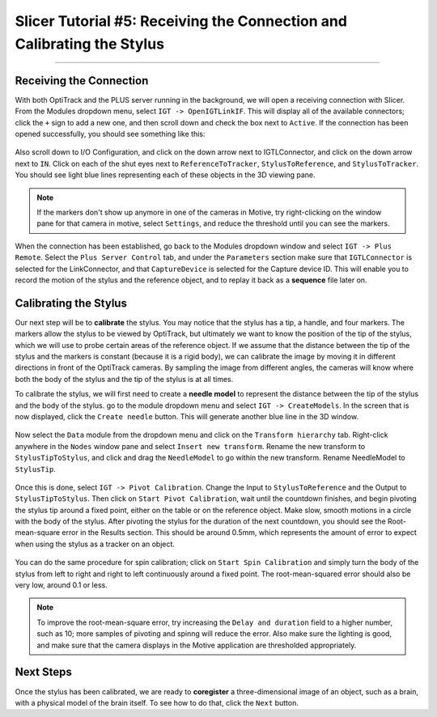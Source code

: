 .. _Slicer_05_Calibration:

=======================================================================
Slicer Tutorial #5: Receiving the Connection and Calibrating the Stylus
=======================================================================

------------

Receiving the Connection
************************

With both OptiTrack and the PLUS server running in the background, we will open a receiving connection with Slicer. From the Modules dropdown menu, select ``IGT -> OpenIGTLinkIF``. This will display all of the available connectors; click the ``+`` sign to add a new one, and then scroll down and check the box next to ``Active``. If the connection has been opened successfully, you should see something like this:

.. figure:: 05_OpenConnection.png

Also scroll down to I/O Configuration, and click on the down arrow next to IGTLConnector, and click on the down arrow next to ``IN``. Click on each of the shut eyes next to ``ReferenceToTracker``, ``StylusToReference``, and ``StylusToTracker``. You should see light blue lines representing each of these objects in the 3D viewing pane.

.. figure:: 05_IOConfiguration.png

.. note::

  If the markers don't show up anymore in one of the cameras in Motive, try right-clicking on the window pane for that camera in motive, select ``Settings``, and reduce the threshold until you can see the markers.

When the connection has been established, go back to the Modules dropdown window and select ``IGT -> Plus Remote``. Select the ``Plus Server Control`` tab, and under the ``Parameters`` section make sure that ``IGTLConnector`` is selected for the LinkConnector, and that ``CaptureDevice`` is selected for the Capture device ID. This will enable you to record the motion of the stylus and the reference object, and to replay it back as a **sequence** file later on.

.. figure:: 05_PlusServerControl.png

Calibrating the Stylus
**********************

Our next step will be to **calibrate** the stylus. You may notice that the stylus has a tip, a handle, and four markers. The markers allow the stylus to be viewed by OptiTrack, but ultimately we want to know the position of the tip of the stylus, which we will use to probe certain areas of the reference object. If we assume that the distance between the tip of the stylus and the markers is constant (because it is a rigid body), we can calibrate the image by moving it in different directions in front of the OptiTrack cameras. By sampling the image from different angles, the cameras will know where both the body of the stylus and the tip of the stylus is at all times.

To calibrate the stylus, we will first need to create a **needle model** to represent the distance between the tip of the stylus and the body of the stylus. go to the module dropdown menu and select ``IGT -> CreateModels``.  In the screen that is now displayed, click the ``Create needle`` button. This will generate another blue line in the 3D window.

.. figure:: 05_CreateNeedle.png

Now select the ``Data`` module from the dropdown menu and click on the ``Transform hierarchy`` tab. Right-click anywhere in the ``Nodes`` window pane and select ``Insert new transform``. Rename the new transform to ``StylusTipToStylus``, and click and drag the ``NeedleModel`` to go within the new transform. Rename NeedleModel to ``StylusTip``.

.. figure:: 05_StylusTipToStylus.png

Once this is done, select ``IGT -> Pivot Calibration``. Change the Input to ``StylusToReference`` and the Output to ``StylusTipToStylus``. Then click on ``Start Pivot Calibration``, wait until the countdown finishes, and begin pivoting the stylus tip around a fixed point, either on the table or on the reference object. Make slow, smooth motions in a circle with the body of the stylus. After pivoting the stylus for the duration of the next countdown, you should see the Root-mean-square error in the Results section. This should be around 0.5mm, which represents the amount of error to expect when using the stylus as a tracker on an object.

.. figure:: 05_PivotCalibration.png

You can do the same procedure for spin calibration; click on ``Start Spin Calibration`` and simply turn the body of the stylus from left to right and right to left continuously around a fixed point. The root-mean-squared error should also be very low, around 0.1 or less.

.. note::

  To improve the root-mean-square error, try increasing the ``Delay and duration`` field to a higher number, such as 10; more samples of pivoting and spinng will reduce the error. Also make sure the lighting is good, and make sure that the camera displays in the Motive application are thresholded appropriately.
  
  
Next Steps
**********

Once the stylus has been calibrated, we are ready to **coregister** a three-dimensional image of an object, such as a brain, with a physical model of the brain itself. To see how to do that, click the ``Next`` button.
